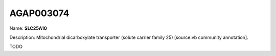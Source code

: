 
AGAP003074
=============

Name: **SLC25A10**

Description: Mitochondrial dicarboxylate transporter (solute carrier family 25) [source:vb community annotation].

TODO
